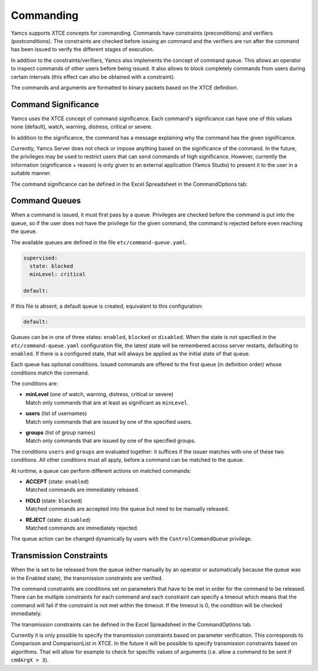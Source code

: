 Commanding
==========

Yamcs supports XTCE concepts for commanding. Commands have constraints (preconditions) and verifiers (postconditions). The constraints are checked before issuing an command and the verifiers are run after the command has been issued to verify the different stages of execution.

In addition to the constraints/verifiers, Yamcs also implements the concept of command queue. This allows an operator to inspect commands of other users before being issued. It also allows to block completely commands from users during certain intervals (this effect can also be obtained with a constraint).

The commands and arguments are formatted to binary packets based on the XTCE definition.


Command Significance
--------------------

Yamcs uses the XTCE concept of command significance. Each command's significance can have one of this values none (default), watch, warning, distress, critical or severe.

In addition to the significance, the command has a message explaining why the command has the given significance.

Currently, Yamcs Server does not check or impose anything based on the significance of the command. In the future, the privileges may be used to restrict users that can send commands of high significance. However, currently the information (significance + reason) is only given to an external application (Yamcs Studio) to present it to the user in a suitable manner.

The command significance can be defined in the Excel Spreadsheet in the CommandOptions tab:

.. image:: _images/significance.png
    :alt: Significance
    :align: center


Command Queues
--------------

When a command is issued, it must first pass by a queue. Privileges are checked before the command is put into the queue, so if the user does not have the privilege for the given command, the command is rejected before even reaching the queue.

The available queues are defined in the file ``etc/command-queue.yaml``.

.. code-block:: yaml

    supervised:
      state: blocked
      minLevel: critical

    default:

If this file is absent, a default queue is created, equivalent to this configuration:

.. code-block:: yaml

    default:

Queues can be in one of three states: ``enabled``, ``blocked`` or ``disabled``. When the state is not specified in the ``etc/command-queue.yaml`` configuration file, the latest state will be remembered across server restarts, defaulting to ``enabled``. If there is a configured state, that will always be applied as the initial state of that queue.

Each queue has optional conditions. Issued commands are offered to the first queue (in definition order) whose conditions match the command.

The conditions are:

* | **minLevel** (one of watch, warning, distress, critical or severe)
  | Match only commands that are at least as significant as ``minLevel``.

* | **users** (list of usernames)
  | Match only commands that are issued by one of the specified users.

* | **groups** (list of group names)
  | Match only commands that are issued by one of the specified groups.

The conditions ``users`` and ``groups`` are evaluated together: it suffices if the issuer matches with one of these two conditions. All other conditions must all apply, before a command can be matched to the queue.

At runtime, a queue can perform different actions on matched commands:

* | **ACCEPT** (state: ``enabled``)
  | Matched commands are immediately released.

* | **HOLD** (state: ``blocked``)
  | Matched commands are accepted into the queue but need to be manually released.

* | **REJECT** (state: ``disabled``)
  | Matched commands are immediately rejected.

The queue action can be changed dynamically by users with the ``ControlCommandQueue`` privilege.


Transmission Constraints
------------------------

When the is set to be released from the queue (either manually by an operator or automatically because the queue was in the Enabled state), the transmission constraints are verified.

The command constraints are conditions set on parameters that have to be met in order for the command to be released. There can be multiple constraints for each command and each constraint can specify a timeout which means that the command will fail if the constraint is not met within the timeout. If the timeout is 0, the condition will be checked immediately.

The transmission constraints can be defined in the Excel Spreadsheet in the CommandOptions tab.

.. image:: _images/constraints.png
    :alt: Constraints
    :align: center

Currently it is only possible to specify the transmission constraints based on parameter verification. This corresponds to  Comparison and ComparisonList in XTCE. In the future it will be possible to specify transmission constraints based on algorithms. That will allow for example to check for specific values of arguments (i.e. allow a command to be sent if ``cmdArgX > 3``).

